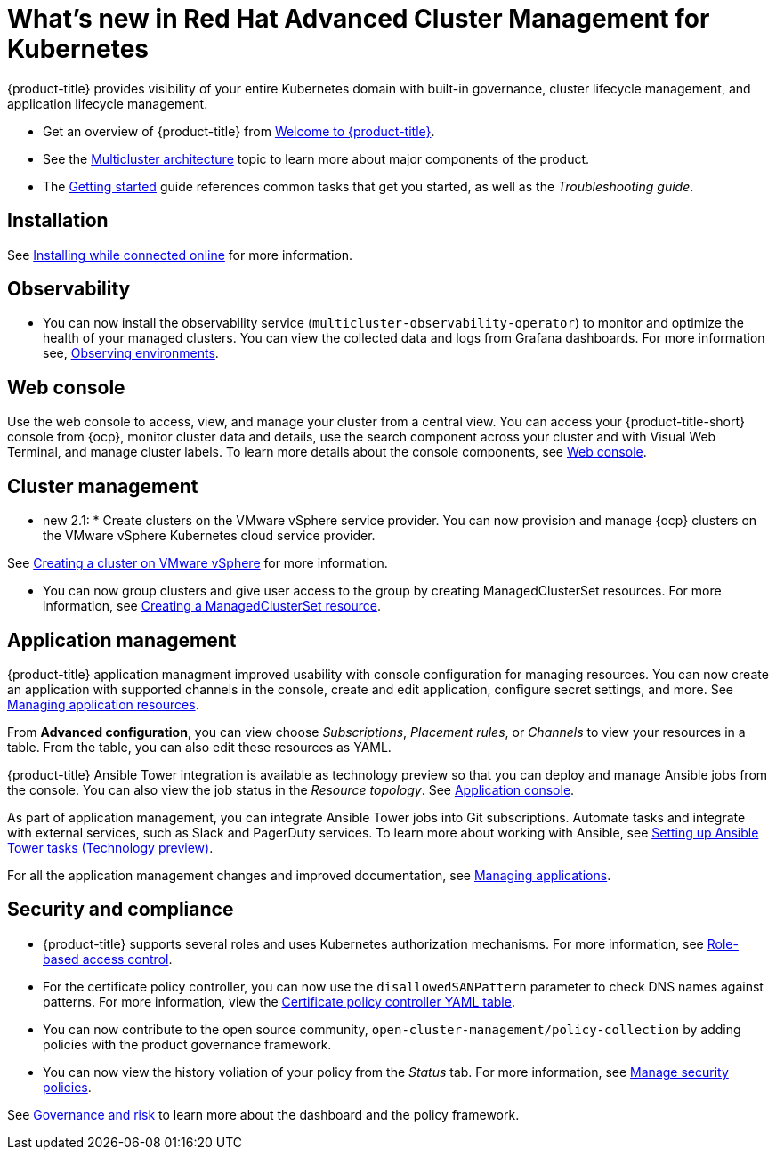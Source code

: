 [#whats-new-in-red-hat-advanced-cluster-management-for-kubernetes]
= What's new in Red Hat Advanced Cluster Management for Kubernetes 

{product-title} provides visibility of your entire Kubernetes domain with built-in governance, cluster lifecycle management, and application lifecycle management.

* Get an overview of {product-title} from link:../about/welcome.adoc#welcome-to-red-hat-advanced-cluster-management-for-kubernetes[Welcome to {product-title}].

* See the link:../about/architecture.adoc#multicluster-architecture[Multicluster architecture] topic to learn more about major components of the product.

* The link:../about/quick_start.adoc#getting-started[Getting started] guide references common tasks that get you started, as well as the _Troubleshooting guide_.

[#installation]
== Installation

See link:../install/install_connected.adoc#installing-while-connected-online[Installing while connected online] for more information.

[#observability]
== Observability

* You can now install the observability service (`multicluster-observability-operator`) to monitor and optimize the health of your managed clusters. You can view the collected data and logs from Grafana dashboards. For more information see, link:../observability/observe_intro.adoc#observing-environments[Observing environments].

[#web-console]
== Web console

Use the web console to access, view, and manage your cluster from a central view. You can access your {product-title-short} console from {ocp}, monitor cluster data and details, use the search component across your cluster and with Visual Web Terminal, and manage cluster labels. To learn more details about the console components, see link:../console/console_intro.adoc#web-console[Web console].

[#cluster-management]
== Cluster management

* new 2.1: * Create clusters on the VMware vSphere service provider.
You can now provision and manage {ocp} clusters on the VMware vSphere Kubernetes cloud service provider.

See link:../manage_cluster/create_vm.adoc#creating-a-cluster-on-vmware-vsphere[Creating a cluster on VMware vSphere] for more information. 

* You can now group clusters and give user access to the group by creating ManagedClusterSet resources.  For more information, see link:../managed_cluster/custom_resource.adoc#creating-a-managedclusterset-resource[Creating a ManagedClusterSet resource].

[#application-management]
== Application management

{product-title} application managment improved usability with console configuration for managing resources. You can now create an application with supported channels in the console, create and edit application, configure secret settings, and more. See link:../manage_applications/app_resources.adoc#managing-application-resources[Managing application resources].

From **Advanced configuration**, you can view choose _Subscriptions_, _Placement rules_, or _Channels_ to view your resources in a table. From the table, you can also edit these resources as YAML.

{product-title} Ansible Tower integration is available as technology preview so that you can deploy and manage Ansible jobs from the console. You can also view the job status in the _Resource topology_. See link:..manage_applications/app_console.adoc#application-console[Application console].

As part of application management, you can integrate Ansible Tower jobs into Git subscriptions. Automate tasks and integrate with external services, such as Slack and PagerDuty services. To learn more about working with Ansible, see link:..manage_applications/ansible_config.adoc#setting-up-ansible[Setting up Ansible Tower tasks (Technology preview)].

For all the application management changes and improved documentation, see link:../manage_applications/app_management_overview.adoc#managing-applications[Managing applications].

[#security-and-compliance]
== Security and compliance

* {product-title} supports several roles and uses Kubernetes authorization mechanisms. For more information, see link:../security/rbac.adoc#role-based-access-control[Role-based access control]. 

* For the certificate policy controller, you can now use the `disallowedSANPattern` parameter to check DNS names against patterns. For more information, view the link:../security/cert_policy_ctrl.adoc#certificate-policy-controller-yaml-table[Certificate policy controller YAML table]. 

* You can now contribute to the open source community, `open-cluster-management/policy-collection` by adding policies with the product governance framework. 

* You can now view the history voliation of your policy from the _Status_ tab. For more information, see link:../security/manage_policy_overview.adoc#manage-security-policies[Manage security policies]. 


See link:../security/grc_intro.adoc#governance-and-risk[Governance and risk] to learn more about the dashboard and the policy framework.

